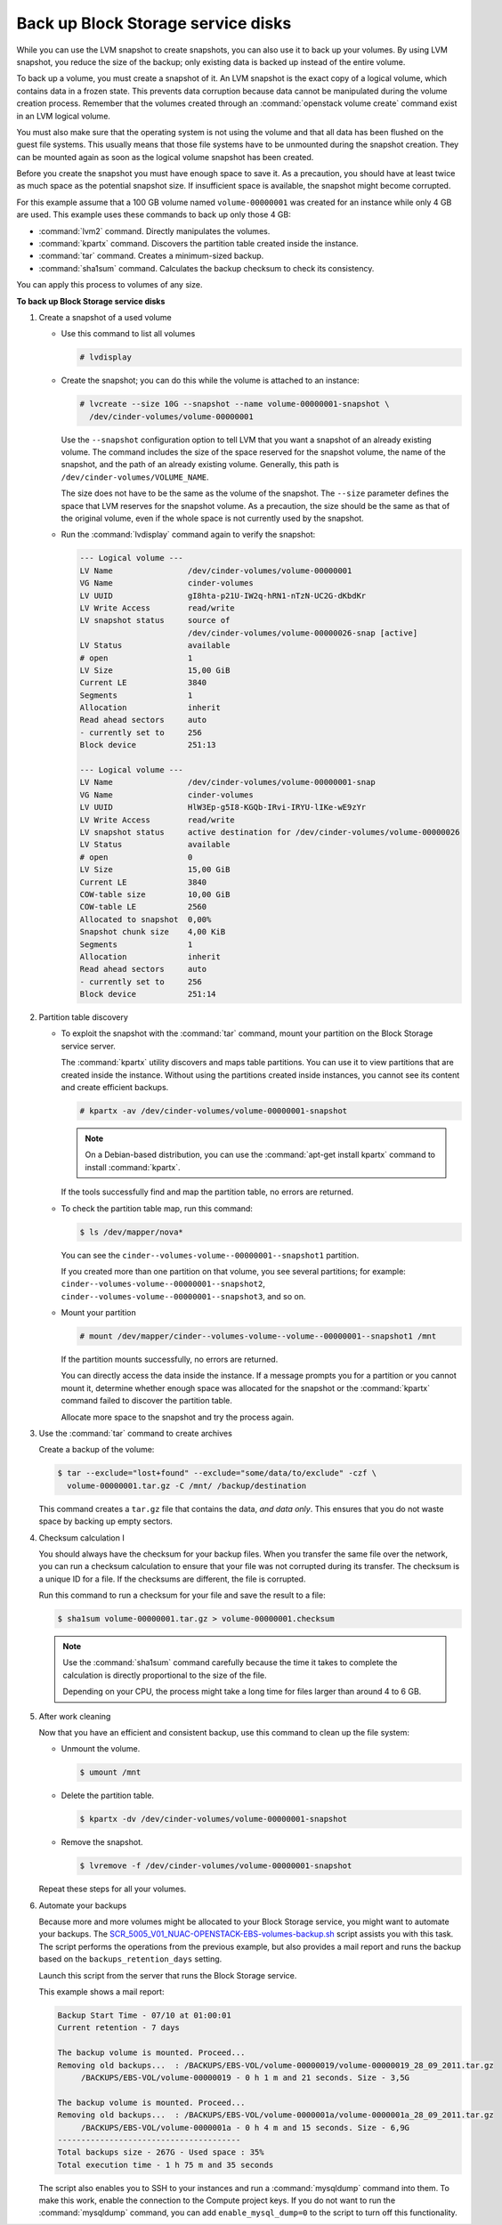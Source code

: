 ===================================
Back up Block Storage service disks
===================================

While you can use the LVM snapshot to create snapshots, you can also use
it to back up your volumes. By using LVM snapshot, you reduce the size
of the backup; only existing data is backed up instead of the entire
volume.

To back up a volume, you must create a snapshot of it. An LVM snapshot
is the exact copy of a logical volume, which contains data in a frozen
state. This prevents data corruption because data cannot be manipulated
during the volume creation process. Remember that the volumes created
through an :command:`openstack volume create` command exist in an LVM
logical volume.

You must also make sure that the operating system is not using the
volume and that all data has been flushed on the guest file systems.
This usually means that those file systems have to be unmounted during
the snapshot creation. They can be mounted again as soon as the logical
volume snapshot has been created.

Before you create the snapshot you must have enough space to save it.
As a precaution, you should have at least twice as much space as the
potential snapshot size. If insufficient space is available, the snapshot
might become corrupted.

For this example assume that a 100 GB volume named ``volume-00000001``
was created for an instance while only 4 GB are used. This example uses
these commands to back up only those 4 GB:

* :command:`lvm2` command. Directly manipulates the volumes.

* :command:`kpartx` command. Discovers the partition table created inside the
  instance.

* :command:`tar` command. Creates a minimum-sized backup.

* :command:`sha1sum` command. Calculates the backup checksum to check its
  consistency.

You can apply this process to volumes of any size.

**To back up Block Storage service disks**

#. Create a snapshot of a used volume

   * Use this command to list all volumes

     .. code-block:: console

        # lvdisplay

   * Create the snapshot; you can do this while the volume is attached
     to an instance:

     .. code-block:: console

        # lvcreate --size 10G --snapshot --name volume-00000001-snapshot \
          /dev/cinder-volumes/volume-00000001

     Use the ``--snapshot`` configuration option to tell LVM that you want a
     snapshot of an already existing volume. The command includes the size
     of the space reserved for the snapshot volume, the name of the snapshot,
     and the path of an already existing volume. Generally, this path
     is ``/dev/cinder-volumes/VOLUME_NAME``.

     The size does not have to be the same as the volume of the snapshot.
     The ``--size`` parameter defines the space that LVM reserves
     for the snapshot volume. As a precaution, the size should be the same
     as that of the original volume, even if the whole space is not
     currently used by the snapshot.

   * Run the :command:`lvdisplay` command again to verify the snapshot:

     .. code-block:: console

        --- Logical volume ---
        LV Name                /dev/cinder-volumes/volume-00000001
        VG Name                cinder-volumes
        LV UUID                gI8hta-p21U-IW2q-hRN1-nTzN-UC2G-dKbdKr
        LV Write Access        read/write
        LV snapshot status     source of
                               /dev/cinder-volumes/volume-00000026-snap [active]
        LV Status              available
        # open                 1
        LV Size                15,00 GiB
        Current LE             3840
        Segments               1
        Allocation             inherit
        Read ahead sectors     auto
        - currently set to     256
        Block device           251:13

        --- Logical volume ---
        LV Name                /dev/cinder-volumes/volume-00000001-snap
        VG Name                cinder-volumes
        LV UUID                HlW3Ep-g5I8-KGQb-IRvi-IRYU-lIKe-wE9zYr
        LV Write Access        read/write
        LV snapshot status     active destination for /dev/cinder-volumes/volume-00000026
        LV Status              available
        # open                 0
        LV Size                15,00 GiB
        Current LE             3840
        COW-table size         10,00 GiB
        COW-table LE           2560
        Allocated to snapshot  0,00%
        Snapshot chunk size    4,00 KiB
        Segments               1
        Allocation             inherit
        Read ahead sectors     auto
        - currently set to     256
        Block device           251:14

#. Partition table discovery

   * To exploit the snapshot with the :command:`tar` command, mount
     your partition on the Block Storage service server.

     The :command:`kpartx` utility discovers and maps table partitions.
     You can use it to view partitions that are created inside the
     instance. Without using the partitions created inside instances,
     you cannot see its content and create efficient backups.

     .. code-block:: console

        # kpartx -av /dev/cinder-volumes/volume-00000001-snapshot

     .. note::

        On a Debian-based distribution, you can use the
        :command:`apt-get install kpartx` command to install
        :command:`kpartx`.

     If the tools successfully find and map the partition table,
     no errors are returned.

   * To check the partition table map, run this command:

     .. code-block:: console

        $ ls /dev/mapper/nova*

     You can see the ``cinder--volumes-volume--00000001--snapshot1``
     partition.

     If you created more than one partition on that volume, you see
     several partitions; for example:
     ``cinder--volumes-volume--00000001--snapshot2``,
     ``cinder--volumes-volume--00000001--snapshot3``, and so on.

   * Mount your partition

     .. code-block:: console

        # mount /dev/mapper/cinder--volumes-volume--volume--00000001--snapshot1 /mnt

     If the partition mounts successfully, no errors are returned.

     You can directly access the data inside the instance. If a message
     prompts you for a partition or you cannot mount it, determine whether
     enough space was allocated for the snapshot or the :command:`kpartx`
     command failed to discover the partition table.

     Allocate more space to the snapshot and try the process again.

#. Use the :command:`tar` command to create archives

   Create a backup of the volume:

   .. code-block:: console

      $ tar --exclude="lost+found" --exclude="some/data/to/exclude" -czf \
        volume-00000001.tar.gz -C /mnt/ /backup/destination

   This command creates a ``tar.gz`` file that contains the data,
   *and data only*. This ensures that you do not waste space by backing
   up empty sectors.

#. Checksum calculation I

   You should always have the checksum for your backup files. When you
   transfer the same file over the network, you can run a checksum
   calculation to ensure that your file was not corrupted during its
   transfer. The checksum is a unique ID for a file. If the checksums are
   different, the file is corrupted.

   Run this command to run a checksum for your file and save the result
   to a file:

   .. code-block:: console

      $ sha1sum volume-00000001.tar.gz > volume-00000001.checksum

   .. note::

      Use the :command:`sha1sum` command carefully because the time it
      takes to complete the calculation is directly proportional to the
      size of the file.

      Depending on your CPU, the process might take a long time for
      files larger than around 4 to 6 GB.

#. After work cleaning

   Now that you have an efficient and consistent backup, use this command
   to clean up the file system:

   * Unmount the volume.

     .. code-block:: console

        $ umount /mnt

   * Delete the partition table.

     .. code-block:: console

        $ kpartx -dv /dev/cinder-volumes/volume-00000001-snapshot

   * Remove the snapshot.

     .. code-block:: console

        $ lvremove -f /dev/cinder-volumes/volume-00000001-snapshot

   Repeat these steps for all your volumes.

#. Automate your backups

   Because more and more volumes might be allocated to your Block Storage
   service, you might want to automate your backups.
   The `SCR_5005_V01_NUAC-OPENSTACK-EBS-volumes-backup.sh`_ script assists
   you with this task. The script performs the operations from the previous
   example, but also provides a mail report and runs the backup based on
   the ``backups_retention_days`` setting.

   Launch this script from the server that runs the Block Storage service.

   This example shows a mail report:

   .. code-block:: console

      Backup Start Time - 07/10 at 01:00:01
      Current retention - 7 days

      The backup volume is mounted. Proceed...
      Removing old backups...  : /BACKUPS/EBS-VOL/volume-00000019/volume-00000019_28_09_2011.tar.gz
           /BACKUPS/EBS-VOL/volume-00000019 - 0 h 1 m and 21 seconds. Size - 3,5G

      The backup volume is mounted. Proceed...
      Removing old backups...  : /BACKUPS/EBS-VOL/volume-0000001a/volume-0000001a_28_09_2011.tar.gz
           /BACKUPS/EBS-VOL/volume-0000001a - 0 h 4 m and 15 seconds. Size - 6,9G
      ---------------------------------------
      Total backups size - 267G - Used space : 35%
      Total execution time - 1 h 75 m and 35 seconds

   The script also enables you to SSH to your instances and run a
   :command:`mysqldump` command into them. To make this work, enable
   the connection to the Compute project keys. If you do not want to
   run the :command:`mysqldump` command, you can add
   ``enable_mysql_dump=0`` to the script to turn off this functionality.


.. Links
.. _`SCR_5005_V01_NUAC-OPENSTACK-EBS-volumes-backup.sh`: https://github.com/Razique/BashStuff/blob/master/SYSTEMS/OpenStack/SCR_5005_V01_NUAC-OPENSTACK-EBS-volumes-backup.sh
